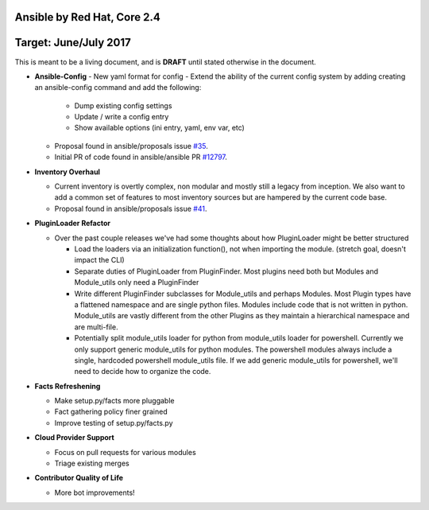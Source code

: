 ****************************
Ansible by Red Hat, Core 2.4
****************************
**********************
Target: June/July 2017
**********************

This is meant to be a living document, and is **DRAFT** until
stated otherwise in the document.

- **Ansible-Config**
  - New yaml format for config
  - Extend the ability of the current config system by adding creating an ansible-config command and add the following:

    - Dump existing config settings

    - Update / write a config entry

    - Show available options (ini entry, yaml, env var, etc)

  - Proposal found in ansible/proposals issue `#35 <https://github.com/ansible/proposals/issues/35>`_.
  - Initial PR of code found in ansible/ansible PR `#12797 <https://github.com/ansible/ansible/pull/12797>`_.

- **Inventory Overhaul**

  - Current inventory is overtly complex, non modular and mostly still a legacy from inception. We also want to add a common set of features to most inventory sources but are hampered by the current code base.
  - Proposal found in ansible/proposals issue `#41 <https://github.com/ansible/proposals/issues/41>`_.

- **PluginLoader Refactor**

  - Over the past couple releases we've had some thoughts about how
    PluginLoader might be better structured

    - Load the loaders via an initialization function(), not when importing
      the module. (stretch goal, doesn't impact the CLI)
    - Separate duties of PluginLoader from PluginFinder.  Most plugins need
      both but Modules and Module_utils only need a PluginFinder
    - Write different PluginFinder subclasses for Module_utils and perhaps
      Modules.  Most Plugin types have a flattened namespace and are single
      python files.  Modules include code that is not written in python.
      Module_utils are vastly different from the other Plugins as they
      maintain a hierarchical namespace and are multi-file.
    - Potentially split module_utils loader for python from module_utils
      loader for powershell.  Currently we only support generic module_utils
      for python modules.  The powershell modules always include a single,
      hardcoded powershell module_utils file.  If we add generic module_utils
      for powershell, we'll need to decide how to organize the code.

- **Facts Refreshening**

  - Make setup.py/facts more pluggable
  - Fact gathering policy finer grained
  - Improve testing of setup.py/facts.py

- **Cloud Provider Support**

  - Focus on pull requests for various modules
  - Triage existing merges

- **Contributor Quality of Life**

  - More bot improvements!
